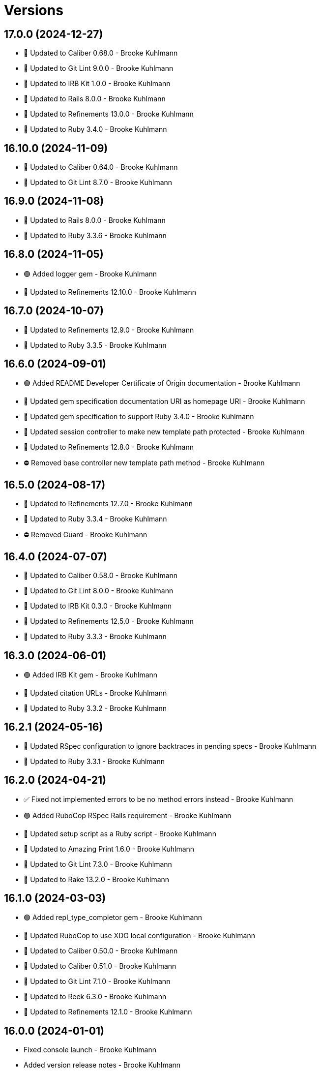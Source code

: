 = Versions

== 17.0.0 (2024-12-27)

* 🔼 Updated to Caliber 0.68.0 - Brooke Kuhlmann
* 🔼 Updated to Git Lint 9.0.0 - Brooke Kuhlmann
* 🔼 Updated to IRB Kit 1.0.0 - Brooke Kuhlmann
* 🔼 Updated to Rails 8.0.0 - Brooke Kuhlmann
* 🔼 Updated to Refinements 13.0.0 - Brooke Kuhlmann
* 🔼 Updated to Ruby 3.4.0 - Brooke Kuhlmann

== 16.10.0 (2024-11-09)

* 🔼 Updated to Caliber 0.64.0 - Brooke Kuhlmann
* 🔼 Updated to Git Lint 8.7.0 - Brooke Kuhlmann

== 16.9.0 (2024-11-08)

* 🔼 Updated to Rails 8.0.0 - Brooke Kuhlmann
* 🔼 Updated to Ruby 3.3.6 - Brooke Kuhlmann

== 16.8.0 (2024-11-05)

* 🟢 Added logger gem - Brooke Kuhlmann
* 🔼 Updated to Refinements 12.10.0 - Brooke Kuhlmann

== 16.7.0 (2024-10-07)

* 🔼 Updated to Refinements 12.9.0 - Brooke Kuhlmann
* 🔼 Updated to Ruby 3.3.5 - Brooke Kuhlmann

== 16.6.0 (2024-09-01)

* 🟢 Added README Developer Certificate of Origin documentation - Brooke Kuhlmann
* 🔼 Updated gem specification documentation URI as homepage URI - Brooke Kuhlmann
* 🔼 Updated gem specification to support Ruby 3.4.0 - Brooke Kuhlmann
* 🔼 Updated session controller to make new template path protected - Brooke Kuhlmann
* 🔼 Updated to Refinements 12.8.0 - Brooke Kuhlmann
* ⛔️ Removed base controller new template path method - Brooke Kuhlmann

== 16.5.0 (2024-08-17)

* 🔼 Updated to Refinements 12.7.0 - Brooke Kuhlmann
* 🔼 Updated to Ruby 3.3.4 - Brooke Kuhlmann
* ⛔️ Removed Guard - Brooke Kuhlmann

== 16.4.0 (2024-07-07)

* 🔼 Updated to Caliber 0.58.0 - Brooke Kuhlmann
* 🔼 Updated to Git Lint 8.0.0 - Brooke Kuhlmann
* 🔼 Updated to IRB Kit 0.3.0 - Brooke Kuhlmann
* 🔼 Updated to Refinements 12.5.0 - Brooke Kuhlmann
* 🔼 Updated to Ruby 3.3.3 - Brooke Kuhlmann

== 16.3.0 (2024-06-01)

* 🟢 Added IRB Kit gem - Brooke Kuhlmann
* 🔼 Updated citation URLs - Brooke Kuhlmann
* 🔼 Updated to Ruby 3.3.2 - Brooke Kuhlmann

== 16.2.1 (2024-05-16)

* 🔼 Updated RSpec configuration to ignore backtraces in pending specs - Brooke Kuhlmann
* 🔼 Updated to Ruby 3.3.1 - Brooke Kuhlmann

== 16.2.0 (2024-04-21)

* ✅ Fixed not implemented errors to be no method errors instead - Brooke Kuhlmann
* 🟢 Added RuboCop RSpec Rails requirement - Brooke Kuhlmann
* 🔼 Updated setup script as a Ruby script - Brooke Kuhlmann
* 🔼 Updated to Amazing Print 1.6.0 - Brooke Kuhlmann
* 🔼 Updated to Git Lint 7.3.0 - Brooke Kuhlmann
* 🔼 Updated to Rake 13.2.0 - Brooke Kuhlmann

== 16.1.0 (2024-03-03)

* 🟢 Added repl_type_completor gem - Brooke Kuhlmann
* 🔼 Updated RuboCop to use XDG local configuration - Brooke Kuhlmann
* 🔼 Updated to Caliber 0.50.0 - Brooke Kuhlmann
* 🔼 Updated to Caliber 0.51.0 - Brooke Kuhlmann
* 🔼 Updated to Git Lint 7.1.0 - Brooke Kuhlmann
* 🔼 Updated to Reek 6.3.0 - Brooke Kuhlmann
* 🔼 Updated to Refinements 12.1.0 - Brooke Kuhlmann

== 16.0.0 (2024-01-01)

* Fixed console launch - Brooke Kuhlmann
* Added version release notes - Brooke Kuhlmann
* Updated Circle CI step names - Brooke Kuhlmann
* Updated gem dependencies - Brooke Kuhlmann
* Updated to Rails 7.1.0 - Brooke Kuhlmann
* Updated to Ruby 3.3.0 - Brooke Kuhlmann
* Removed Gemfile code prefix from quality group - Brooke Kuhlmann
* Removed Rakefile code prefix from quality task - Brooke Kuhlmann
* Removed SASS Rails gem - Brooke Kuhlmann
* Removed Slim gem - Brooke Kuhlmann
* Removed null logger in favor of using default logger - Brooke Kuhlmann
* Removed settings suffix from engine configuration - Brooke Kuhlmann
* Refactored SCSS stylesheet as plain CSS - Brooke Kuhlmann
* Refactored implementation to use endless methods - Brooke Kuhlmann
* Refactored templates as ERB instead of Slim - Brooke Kuhlmann

== 15.0.2 (2023-11-14)

* Fixed RuboCop RSpec/SpecFilePathFormat issues - Brooke Kuhlmann
* Updated Gemfile to support next minor Ruby version - Brooke Kuhlmann
* Updated GitHub issue template with simplified sections - Brooke Kuhlmann
* Updated to Caliber 0.42.0 - Brooke Kuhlmann
* Refactored Gemfile to use ruby file syntax - Brooke Kuhlmann

== 15.0.1 (2023-08-08)

* Fixed RuboCop Packaging/BundlerSetupInTests issues - Brooke Kuhlmann
* Fixed missing precompiled stylesheet engine asset - Brooke Kuhlmann
* Added version release notes - Brooke Kuhlmann
* Updated Rake RSpec task configuration to not be verbose - Brooke Kuhlmann

== 15.0.0 (2023-06-19)

* Updated to Caliber 0.35.0 - Brooke Kuhlmann
* Updated to Debug 1.8.0 - Brooke Kuhlmann
* Updated to Git Lint 6.0.0 - Brooke Kuhlmann
* Updated to Refinements 11.0.0 - Brooke Kuhlmann

== 14.0.3 (2023-04-30)

* Updated Reek configuration to disable long parameter lists - Brooke Kuhlmann
* Updated setup instructions to secure and insecure installs - Brooke Kuhlmann
* Updated to Caliber 0.30.0 - Brooke Kuhlmann
* Updated to Ruby 3.2.2 - Brooke Kuhlmann
* Refactored Reek configuration to be alphabetically sorted - Brooke Kuhlmann

== 14.0.2 (2023-03-22)

* Updated Reek dependency to not be required - Brooke Kuhlmann
* Updated site URLs to use bare domain - Brooke Kuhlmann
* Updated to Caliber 0.25.0 - Brooke Kuhlmann
* Updated to RSpec Rails 6.0.0 - Brooke Kuhlmann
* Updated to Ruby 3.2.1 - Brooke Kuhlmann
* Refactored Pathname require tree refinement to pass single argument - Brooke Kuhlmann

== 14.0.1 (2023-01-22)

* Fixed Guardfile to use RSpec binstub - Brooke Kuhlmann
* Added Rake binstub - Brooke Kuhlmann
* Updated to Caliber 0.21.0 - Brooke Kuhlmann
* Updated to Git Lint 5.0.0 - Brooke Kuhlmann
* Updated to SimpleCov 0.22.0 - Brooke Kuhlmann
* Refactored RSpec helper to use spec root constant - Brooke Kuhlmann

== 14.0.0 (2022-12-25)

* Fixed RuboCop Style/RedundantConstantBase issue - Brooke Kuhlmann
* Fixed RuboCop Style/RequireOrder issues - Brooke Kuhlmann
* Fixed RuboCop Style/TopLevelMethodDefinition issues - Brooke Kuhlmann
* Added RSpec binstub - Brooke Kuhlmann
* Updated to Debug 1.7.0 - Brooke Kuhlmann
* Updated to Refinements 10.0.0 - Brooke Kuhlmann
* Updated to Ruby 3.1.3 - Brooke Kuhlmann
* Updated to Ruby 3.2.0 - Brooke Kuhlmann
* Removed account attributes constant - Brooke Kuhlmann

== 13.6.0 (2022-10-22)

* Fixed Rakefile RSpec initialization - Brooke Kuhlmann
* Fixed SimpleCov Guard interaction - Brooke Kuhlmann
* Fixed SimpleCov gem requirement to not be required by default - Brooke Kuhlmann
* Updated to Caliber 0.16.0 - Brooke Kuhlmann
* Updated to Cogger 0.4.0 - Brooke Kuhlmann
* Updated to Infusible 0.2.0 - Brooke Kuhlmann
* Updated to Refinements 9.7.0 - Brooke Kuhlmann
* Updated to Runcom 8.7.0 - Brooke Kuhlmann
* Updated to Spek 0.6.0 - Brooke Kuhlmann

== 13.5.0 (2022-07-17)

* Updated to Debug 1.6.0 - Brooke Kuhlmann
* Updated to Refinements 9.6.0 - Brooke Kuhlmann

== 13.4.0 (2022-07-02)

* Fixed RuboCop Layout/LineContinuationLeadingSpace - Brooke Kuhlmann
* Fixed RuboCop RSpec Rails HaveHttpStatus issues - Brooke Kuhlmann
* Updated to Caliber 0.11.0 - Brooke Kuhlmann
* Updated to Refinements 9.4.0 - Brooke Kuhlmann
* Removed Bundler Leak gem - Brooke Kuhlmann
* Removed Rakefile Bundler gem tasks - Brooke Kuhlmann

== 13.3.0 (2022-05-07)

* Added gemspec funding URI - Brooke Kuhlmann
* Updated to Caliber 0.8.0 - Brooke Kuhlmann

== 13.2.3 (2022-04-23)

* Added GitHub sponsorship configuration - Brooke Kuhlmann
* Updated to Caliber 0.6.0 - Brooke Kuhlmann
* Updated to Caliber 0.7.0 - Brooke Kuhlmann
* Updated to Git Lint 4.0.0 - Brooke Kuhlmann
* Updated to Ruby 3.1.2 - Brooke Kuhlmann

== 13.2.2 (2022-04-09)

* Fixed Circle CI configuration to check Gemfile and gemspec - Brooke Kuhlmann
* Fixed RuboCop Style/RedundantInitialize issue - Brooke Kuhlmann
* Updated to Caliber 0.4.0 - Brooke Kuhlmann
* Updated to Caliber 0.5.0 - Brooke Kuhlmann
* Updated to Debug 1.5.0 - Brooke Kuhlmann

== 13.2.1 (2022-03-03)

* Fixed Hippocratic License to be 2.1.0 version - Brooke Kuhlmann
* Fixed Rubocop RSpec issues with boolean and nil identity checks - Brooke Kuhlmann
* Updated to Caliber 0.2.0 - Brooke Kuhlmann
* Updated to Ruby 3.1.1 - Brooke Kuhlmann

== 13.2.0 (2022-02-12)

* Added Caliber - Brooke Kuhlmann
* Updated to Git Lint 3.2.0 - Brooke Kuhlmann
* Updated to Refinements 9.2.0 - Brooke Kuhlmann
* Removed README badges - Brooke Kuhlmann
* Removed gemspec safe defaults - Brooke Kuhlmann

== 13.1.0 (2022-01-23)

* Added Ruby version to Gemfile - Brooke Kuhlmann
* Added identity to gem specification - Brooke Kuhlmann
* Updated to Reek 6.1.0 - Brooke Kuhlmann
* Updated to Refinements 9.1.0 - Brooke Kuhlmann
* Updated to Rubocop 1.25.0 - Brooke Kuhlmann
* Refactored Git ignore - Brooke Kuhlmann

== 13.0.0 (2022-01-07)

* Fixed Hippocratic license structure - Brooke Kuhlmann
* Fixed README changes and credits sections - Brooke Kuhlmann
* Fixed contributing documentation - Brooke Kuhlmann
* Added Rakefile Bundler gem tasks - Brooke Kuhlmann
* Added project citation information - Brooke Kuhlmann
* Updated GitHub issue template - Brooke Kuhlmann
* Updated README policy section links - Brooke Kuhlmann
* Updated Rubocop sub-project gem dependencies - Brooke Kuhlmann
* Updated changes as versions documentation - Brooke Kuhlmann
* Updated to Amazing Print 1.4.0 - Brooke Kuhlmann
* Updated to Debug 1.4.0 - Brooke Kuhlmann
* Updated to Git Lint 3.0.0 - Brooke Kuhlmann
* Updated to Hippocratic License 3.0.0 - Brooke Kuhlmann
* Updated to Rails 7.0.0 - Brooke Kuhlmann
* Updated to Refinements 9.0.0 - Brooke Kuhlmann
* Updated to Rubocop 1.24.0 - Brooke Kuhlmann
* Updated to Ruby 3.0.3 - Brooke Kuhlmann
* Updated to Ruby 3.1.0 - Brooke Kuhlmann
* Updated to SASS Rails 3.3.0 - Brooke Kuhlmann
* Updated to SimpleCov 0.21.2 - Brooke Kuhlmann
* Removed Gemsmith depenendecy - Brooke Kuhlmann
* Removed code of conduct and contributing files - Brooke Kuhlmann
* Refactored RSpec temporary directory shared context - Brooke Kuhlmann
* Refactored implementation to use punning - Brooke Kuhlmann

== 12.2.0 (2021-11-20)

* Fixed Rubocop Circle CI issue with configuration - Brooke Kuhlmann
* Added README community link - Brooke Kuhlmann
* Added gemspec MFA opt in requirement - Brooke Kuhlmann
* Updated to Refinements 8.5.0 - Brooke Kuhlmann
* Removed notes from pull request template - Brooke Kuhlmann
* Removed stats from RSpec Rails helper - Brooke Kuhlmann

== 12.1.0 (2021-10-09)

* Added Debug gem - Brooke Kuhlmann
* Updated to Refinements 8.4.0 - Brooke Kuhlmann
* Removed Pry dependencies - Brooke Kuhlmann
* Removed RSpec spec helper GC automatic compaction - Brooke Kuhlmann
* Refactored RSpec fixtures - Brooke Kuhlmann

== 12.0.3 (2021-09-05)

* Fixed Rubocop Style/MutableConstant issue - Brooke Kuhlmann
* Updated README project description - Brooke Kuhlmann
* Updated Rubocop gem dependencies - Brooke Kuhlmann
* Updated to Amazing Print 1.3.0 - Brooke Kuhlmann
* Removed RubyCritic and associated CLI option - Brooke Kuhlmann

== 12.0.2 (2021-08-07)

* Fixed RSpec dummy application issue with Psych bad alias - Brooke Kuhlmann
* Fixed Rubocop Layout/RedundantLineBreak issues - Brooke Kuhlmann
* Updated to RSpec Rails 5.0.0 - Brooke Kuhlmann
* Updated to Rubocop 1.14.0 - Brooke Kuhlmann
* Updated to Ruby 3.0.2 - Brooke Kuhlmann
* Removed Bundler Audit - Brooke Kuhlmann

== 12.0.1 (2021-04-18)

* Added Ruby garbage collection compaction - Brooke Kuhlmann
* Updated Code Quality URLs - Brooke Kuhlmann
* Updated to Circle CI 2.1.0 - Brooke Kuhlmann
* Updated to Docker Alpine Ruby image - Brooke Kuhlmann
* Updated to Rubocop 1.10.0 - Brooke Kuhlmann
* Updated to Rubocop 1.8.0 - Brooke Kuhlmann
* Updated to Ruby 3.0.1 - Brooke Kuhlmann
* Refactored RSpec temporary directory shared context - Brooke Kuhlmann

== 12.0.0 (2020-12-30)

* Fixed Circle CI configuration for Bundler config path - Brooke Kuhlmann
* Added Circle CI explicit Bundle install configuration - Brooke Kuhlmann
* Updated to Gemsmith 15.0.0 - Brooke Kuhlmann
* Updated to Git Lint 2.0.0 - Brooke Kuhlmann
* Updated to Refinements 7.18.0 - Brooke Kuhlmann
* Updated to Refinements 8.0.0 - Brooke Kuhlmann
* Updated to Ruby 3.0.0 - Brooke Kuhlmann

== 11.5.0 (2020-12-13)

* Fixed spec helper to only require tools
* Added Gemfile groups
* Added RubyCritic
* Added RubyCritic configuration
* Updated Circle CI configuration to skip RubyCritic
* Updated Gemfile to put Guard RSpec in test group
* Updated Gemfile to put SimpleCov in code quality group
* Removed RubyGems requirement from binstubs

== 11.4.0 (2020-12-05)

* Fixed Rubocop Lint/EmptyBlock configuration
* Fixed Rubocop Performance/MethodObjectAsBlock issues
* Added Alchemists style guide badge
* Added Amazing Print
* Added Bundler Leak development dependency
* Added Refinements development dependency
* Added Rubocop Lint/EmptyBlock comments for empty routes
* Updated Rubocop gems
* Updated to Bundler Audit 0.7.0
* Updated to Gemsmith 14.8.0
* Updated to Git Lint 1.3.0

== 11.3.0 (2020-10-18)

* Fixed Rubocop Lint/EmptyFile issues
* Fixed install generator spec to account for hashed initialized
* Added Guard and Rubocop binstubs
* Added Rubocop RSpec/MultipleMemoizedHelpers comments
* Updated project documentation to conform to Rubysmith template
* Updated to Rubocop 0.89.0
* Updated to Ruby 2.7.2
* Updated to SimpleCov 0.19.0

== 11.2.0 (2020-07-22)

* Fixed Rubocop Lint/NonDeterministicRequireOrder issues
* Fixed Rubocop Style/HashAsLastArrayItem issues
* Fixed Rubocop Style/RedundantFetchBlock issues
* Fixed Rubocop Style/RedundantRegexpEscape issues
* Fixed project requirements
* Updated GitHub templates
* Updated Pry gem dependencies
* Updated README credit URL
* Updated Rubocop gem dependencies
* Updated to Gemsmith 14.2.0
* Updated to Git Lint 1.0.0
* Refactored Rakefile requirements

== 11.1.0 (2020-04-01)

* Added README production and development setup instructions
* Updated documentation to ASCII Doc format
* Updated gem identity to use constants
* Updated gemspec URLs
* Updated gemspec to require relative path
* Updated to Code of Conduct 2.0.0
* Updated to RSpec Rails 4.0.0
* Updated to Reek 6.0.0
* Updated to Ruby 2.7.1
* Removed Code Climate support
* Removed README images

== 11.0.1 (2020-02-01)

* Fixed action view error when loading console
* Updated README project requirements
* Updated to Reek 5.6.0
* Updated to Rubocop 0.79.0
* Updated to SimpleCov 0.18.0

== 11.0.0 (2020-01-01)

* Fixed Rubocop Metrics/LineLength namespace issues
* Fixed Ruby keyword argument errors
* Fixed SimpleCov setup in RSpec spec helper.
* Added gem console.
* Added setup script.
* Updated Pry development dependencies
* Updated settings to be a struct
* Updated to Gemsmith 14.0.0
* Updated to Git Cop 4.0.0
* Updated to PostgreSQL 12.1.0
* Updated to Rails 6.0.0
* Updated to Rubocop 0.77.0.
* Updated to Rubocop 0.78.0.
* Updated to Rubocop Performance 1.5.0.
* Updated to Rubocop RSpec 1.37.0.
* Updated to Rubocop Rake 0.5.0.
* Updated to Ruby 2.7.0.
* Updated to SimpleCov 0.17.0.

== 10.2.3 (2019-11-01)

* Added Rubocop Rake support.
* Updated to RSpec 3.9.0.
* Updated to Rake 13.0.0.
* Updated to Rubocop 0.75.0.
* Updated to Rubocop 0.76.0.
* Updated to Ruby 2.6.5.

== 10.2.2 (2019-09-01)

* Updated to Rubocop 0.73.0.
* Updated to Rubocop Performance 1.4.0.
* Updated to Ruby 2.6.4.
* Refactored RSpec helper support requirements.
* Refactored structs to use hash-like syntax.

== 10.2.1 (2019-06-01)

* Fixed RSpec/ContextWording issues.
* Updated Reek configuration to disable IrresponsibleModule.
* Updated contributing documentation.
* Updated to Gemsmith 13.5.0.
* Updated to Git Cop 3.5.0.
* Updated to Reek 5.4.0.
* Updated to Rubocop 0.69.0.
* Updated to Rubocop Performance 1.3.0.
* Updated to Rubocop RSpec 1.33.0.

== 10.2.0 (2019-05-01)

* Fixed Rubocop layout issues.
* Added Rubocop Performance gem.
* Added Ruby warnings to RSpec helper.
* Added project icon to README.
* Updated RSpec helper to verify constant names.
* Updated to Code Quality 4.0.0.
* Updated to Rubocop 0.67.0.
* Updated to Ruby 2.6.3.
* Refactored account model to set safe path defaults.

== 10.1.0 (2019-04-01)

* Fixed Rubocop Style/MethodCallWithArgsParentheses issues.
* Updated to Rubocop 0.63.0.
* Updated to Ruby 2.6.1.
* Updated to Ruby 2.6.2.
* Removed RSpec standard output/error suppression.

== 10.0.0 (2019-01-01)

* Fixed Circle CI cache for Ruby version.
* Fixed Layout/EmptyLineAfterGuardClause cop issues.
* Fixed Markdown ordered list numbering.
* Fixed Rubocop RSpec/ContextWording issues.
* Fixed Rubocop RSpec/ExampleLength issues.
* Fixed Rubocop RSpec/FilePath issues.
* Fixed Rubocop RSpec/MessageSpies issues.
* Fixed Rubocop RSpec/MultipleExpectations issues.
* Fixed Rubocop RSpec/NamedSubject issues.
* Fixed Rubocop RSpec/NestedGroups issues.
* Fixed Rubocop RSpec/RepeatedExample issues.
* Added Circle CI Bundler cache.
* Added Rubocop RSpec gem.
* Updated Circle CI Code Climate test reporting.
* Updated to Contributor Covenant Code of Conduct 1.4.1.
* Updated to Gemsmith 13.0.0.
* Updated to Git Cop 3.0.0.
* Updated to RSpec 3.8.0.
* Updated to Rubocop 0.58.0.
* Updated to Rubocop 0.60.0.
* Updated to Rubocop 0.61.x.
* Updated to Rubocop 0.62.0.
* Updated to Ruby 2.5.2.
* Updated to Ruby 2.5.3.
* Updated to Ruby 2.6.0.

== 9.3.0 (2018-07-01)

* Updated Semantic Versioning links to be HTTPS.
* Updated credentials generate outputted key format.
* Updated to Reek 5.0.
* Updated to Rubocop 0.57.0.
* Refactored gatekeeper spec hash alignment.

== 9.2.0 (2018-06-17)

* Added Rails credentials generator.
* Added cipher credentials generator.
* Updated project changes to use semantic versions.
* Removed packing of secret from initializer.
* Refactored RSpec credentials shared context.
* Refactored account model as struct.
* Refactored application specs.

== 9.1.0 (2018-04-01)

* Fixed Rubocop Style/MissingElse issues.
* Fixed gemspec issues with missing gem signing key/certificate.
* Added gemspec metadata for source, changes, and issue tracker URLs.
* Updated README license information.
* Updated gem dependencies.
* Updated to Circle CI 2.0.0 configuration.
* Updated to Gemsmith 12.0.0.
* Updated to Git Cop 2.2.0.
* Updated to PG 1.0.0.
* Updated to Rubocop 0.53.0.
* Updated to Ruby 2.5.1.
* Removed Circle CI Bundler cache.
* Removed Gemnasium support.
* Removed Patreon badge from README.
* Refactored temp dir shared context as a pathname.

== 9.0.0 (2018-01-01)

* Updated Code Climate badges.
* Updated Code Climate configuration to Version 2.0.0.
* Updated to Apache 2.0 license.
* Updated to Rubocop 0.52.0.
* Updated to Ruby 2.4.3.
* Updated to Ruby 2.5.0.
* Removed Reek IrresponsibleModule check.
* Removed black/white lists (use include/exclude lists instead).
* Removed documentation for secure installs.
* Refactored code to use Ruby 2.5.0 `Array#append` syntax.
* Refactored code to use Ruby 2.5.0 `Array#prepend` syntax.

== 8.1.1 (2017-11-19)

* Updated to Git Cop 1.7.0.
* Updated to Rake 12.3.0.

== 8.1.0 (2017-10-29)

* Fixed README layout issues.
* Added Bundler Audit gem.
* Updated to Rubocop 0.50.0.
* Updated to Rubocop 0.51.0.
* Updated to Ruby 2.4.2.
* Removed Pry State gem.

== 8.0.0 (2017-08-19)

* Fixed Rubocop Style/MixinGrouping issues.
* Fixed generator template to convert secret to bytes.
* Fixed missing space after pragma.
* Added Circle CI support.
* Added Git Cop code quality task.
* Added Rails 5.1.0 support.
* Added dynamic formatting of RSpec output.
* Updated CONTRIBUTING documentation.
* Updated GitHub templates.
* Updated README headers.
* Updated Rubocop configuration.
* Updated authentication form to use CSS Flexbox layout.
* Updated gem dependencies.
* Updated to Awesome Print 1.8.0.
* Updated to Gemsmith 10.0.0.
* Updated to Git Cop 1.3.0.
* Updated to Ruby 2.4.1.
* Removed Neat and Bourbon gems.
* Removed Travis CI support.

== 7.1.0 (2017-02-26)

* Fixed Cross-Site Request Forgery (CSRF) issue.
* Fixed Rubocop Style/AutoResourceCleanup issues.
* Fixed Rubocop Style/CollectionMethods issues.
* Fixed Rubocop Style/OptionHash issues.
* Fixed Rubocop Style/SymbolArray issues.
* Fixed Travis CI configuration to not update gems.
* Added code quality Rake task.
* Updated Guardfile to always run RSpec with documentation format.
* Updated README semantic versioning order.
* Updated RSpec configuration to output documentation when running.
* Updated RSpec spec helper to enable color output.
* Updated Rubocop to import from global configuration.
* Updated contributing documentation.
* Removed Code Climate code comment checks.
* Removed `.bundle` directory from `.gitignore`.

== 7.0.0 (2017-01-22)

* Updated Rubocop Metrics/LineLength to 100 characters.
* Updated Rubocop Metrics/ParameterLists max to three.
* Updated Travis CI configuration to use latest RubyGems version.
* Updated gemspec to require Ruby 2.4.0 or higher.
* Updated to Rubocop 0.47.
* Updated to Ruby 2.4.0.
* Removed Rubocop Style/Documentation check.
* Refactored test credentials to credentials context for specs.

== 6.1.0 (2016-12-18)

* Fixed Rakefile support for RSpec, Reek, Rubocop, and SCSS Lint.
* Updated Travis CI configuration to use defaults.
* Updated to Rake 12.x.x.
* Updated to Rubocop 0.46.x.
* Updated to Ruby 2.3.2.
* Updated to Ruby 2.3.3.

== 6.0.0 (2016-11-14)

* Fixed ActionDispatch::IntegrationTest deprecation warnings.
* Fixed README URLs to use HTTPS schemes where possible.
* Fixed Rakefile to safely load Gemsmith tasks.
* Fixed `before_filter` deprecation warnings.
* Fixed `render :text` deprecation warnings.
* Fixed contributing guideline links.
* Fixed space in lambda parameter.
* Added "pg" gem development dependency.
* Added Code Climate engine support.
* Added GitHub issue and pull request templates.
* Added IRB development console Rake task support.
* Added Reek support.
* Added Rubocop Style/SignalException cop style.
* Added Rubocop Style/StringLiteralsInInterpolation cop.
* Added Rubocop exceptions for dummy app long line lengths.
* Added Ruby 2.3.0 frozen string literal support.
* Added Travis CI PostgreSQL setup.
* Added `Gemfile.lock` to `.gitignore`.
* Added bond, wirb, hirb, and awesome_print development dependencies.
* Added frozen string pragma.
* Added versioning section to README.
* Updated GitHub issue and pull request templates.
* Updated README secure gem install documentation.
* Updated README to mention "Ruby" instead of "MRI".
* Updated README with Tocer generated Table of Contents.
* Updated RSpec temp directory to use Bundler root path.
* Updated Rubocop PercentLiteralDelimiters and AndOr styles.
* Updated dummy application to a Rails 5 application.
* Updated gem dependencies (Rails 4.2.5/RSpec 3.4.0).
* Updated gem dependencies.
* Updated gemspec with conservative versions.
* Updated to Code Climate Test Reporter 1.0.0.
* Updated to Code of Conduct, Version 1.4.0.
* Updated to Gemsmith 7.7.0.
* Updated to Rails 5.0.0.
* Updated to Rubocop 0.44.
* Updated to Ruby 2.2.4.
* Updated to Ruby 2.3.0.
* Updated to Ruby 2.3.1.
* Removed CHANGELOG.md (use CHANGES.md instead).
* Removed RSpec default monkey patching behavior.
* Removed Rake console task.
* Removed Ruby 2.1.x and 2.2.x support.
* Removed gemspec description.
* Removed rb-fsevent development dependency from gemspec.
* Removed terminal notifier gems from gemspec.
* Refactored RSpec spec helper configuration.
* Refactored Rake tasks to standard location.
* Refactored gemspec to use default security keys.
* Refactored version label method name.

== 5.0.1 (2015-11-11)

* Fixed issue with Bourbon/Neat not loading for apps that don't require them.

== 5.0.0 (2015-11-11)

* Added Bourbon, Neat, and Bitters support.
* Added Gemsmith development support.
* Added Identity module description.
* Added Patreon badge to README.
* Added Rubocop support.
* Added [pry-state](https://github.com/SudhagarS/pry-state) support.
* Added ability to query errors to account presenter.
* Added large/mobile screenshots to README.
* Added parameter permission checking to base controller.
* Added project name to README.
* Added table of contents to README.
* Updated Authenticator to accept keyword logger argument.
* Updated Code Climate to run when CI ENV is set.
* Updated Code of Conduct 1.3.0.
* Updated RSpec support kit with new Gemsmith changes.
* Updated engine to ignore modifying the DOM when errors are detected.
* Updated to Code of Conduct 1.2.0.
* Updated to Ruby 2.2.3.
* Updated to SVG README badge icon.
* Removed Foundation support.
* Removed GitTip badge from README.
* Removed Modernizr support.
* Removed Rails 4.1.x support.
* Removed jQuery support.
* Removed unnecessary exclusions from .gitignore.
* Refactored base controller account model variable.
* Refactored base controller account presenter instance variable.
* Refactored settings class to initialize by keyword arguments.

== 4.1.0 (2015-07-05)

* Removed JRuby support (no longer officially supported).
* Removed duplicate info method in NullLogger.
* Fixed secure gem installs (new cert has 10 year lifespan).
* Added code of conduct documentation.
* Updated to Ruby 2.2.2.

== 4.0.0 (2014-12-26)

* Removed Ruby 2.0.0 support.
* Removed Rubinius support.
* Removed specific version requirements for SASS Rails gem.
* Added Rails 4.2.x support.
* Added Ruby 2.2.0 support.
* Updated gemspec to use RUBY_GEM_SECURITY env var for gem certs.
* Updated to Zurb Foundation 5.5.x.

== 3.2.0 (2014-10-12)

* Updated to [Foundation 5.4.x](https://github.com/zurb/foundation/releases/tag/v5.4.6) now that SASS issues are
  resolved.

== 3.1.0 (2014-09-20)

* Added the Guard Terminal Notifier gem.
* Updated to Ruby 2.1.3.
* Updated gemspec to add security keys unless in a CI environment.
* Updated Code Climate to run only if environment variable is present.
* Updated and locked to Foundation Rails 5.3.3 (See [Issue 5811](https://github.com/zurb/foundation/issues/5811)).
* Refactored RSpec setup and support files.

== 3.0.0 (2014-07-17)

* Removed Rails 4.0.x support.
* Added secure defaults for initializer.

== 2.2.0 (2014-07-06)

* Updated gem-public.pem for gem install certificate chain.
* Fixed engine asset pipeline issues.

== 2.1.0 (2014-06-17)

* Fixed bug where a second account (not defining the same blacklisted path as another account) could access the
  other account's blacklisted path.
* Fixed bug with incorrect logging of an authorized account.

== 2.0.0 (2014-06-11)

* Removed account success_url (has been renamed to authorized_url).
* Updated account settings to use encrypted_login and encrypted_password instead of login and password keys.
* Added an install generator for settings and routes.
* Added a settings object with sensible defaults.
* Added account deauthorized URL support.
* Added an account presenter.
* Added an account authenticator.
* Added Code Climate test coverage support.

== 1.4.0 (2014-05-28)

* Fixed missing highlighting of errors for login and password form fields.
* Added the success URL account setting.
* Updated logging message output.
* Updated documentation to use auther.rb initializer.

== 1.3.0 (2014-05-26)

* Fixed bug where defining a blacklisted path with a trailing slash would not be blacklisted.
* Fixed tilt gem warning related to loading SASS in a non thread-safe way.
* Fixed log error messages due to Modernizr assets missing from load path.
* Fixed loading of Coveralls within spec helper.
* Removed 25% top spacing from .authorization class.
* Updated to Ruby 2.1.2.
* Updated to Rails 4.1.1.
* Updated gem installation trust policy from HighSecurity to MediumSecurity to reduce gem dependency conflicts.
* Added .coveralls.yml with Travis CI support.
* Added optional page title and label support.
* Added optional logging support for blacklisted path/account detection.
* Added RSpec randomized testing and metadata filtering.
* Added pass/fail logging for requested path, account, account authentication, and path authorization.

== 1.2.0 (2014-04-07)

* Fixed bug with engine assets not being loaded properly within engine initializer.
* Updated to MRI 2.1.1.
* Updated to Rubinius 2.x.x support.
* Updated RSpec helper to disable GC for all specs in order to improve performance.
* Added Gemnasium support.
* Added Coveralls support.

== 1.1.0 (2014-02-16)

* Updated gemspec homepage URL to use GitHub project URL.
* Added JRuby and Rubinius VM support.

== 1.0.0 (2014-01-23)

* Added vertical alignment and title spacing to authorization view template.
* Added error messages to form fields when invalid.
* Updated gemspec summary and description text.

== 0.3.0 (2014-01-19)

* Refactored the session controller so that it can be easily customized.
* Added Zurb Foundation support.
* Added page title and label customization.
* Refactored the Gatekeeper to make better use of session, request, and response objects.
* Updated the account object to be able to validate session credentials.
* Added login and password log filter parameters.

== 0.2.0 (2014-01-12)

* Added session encryption/decryption support.
* Added an account model for easier validation of account information.

== 0.1.0 (2014-01-09)

* Initial version.
